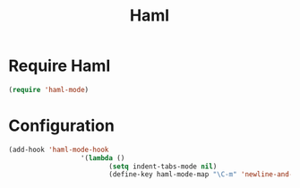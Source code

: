 #+TITLE: Haml

* Require Haml 
#+BEGIN_SRC emacs-lisp
(require 'haml-mode)
#+END_SRC

* Configuration 
#+srcname: newline and indent
#+begin_src emacs-lisp 
(add-hook 'haml-mode-hook
                  '(lambda ()
                         (setq indent-tabs-mode nil)
                         (define-key haml-mode-map "\C-m" 'newline-and-indent)))

#+end_src




